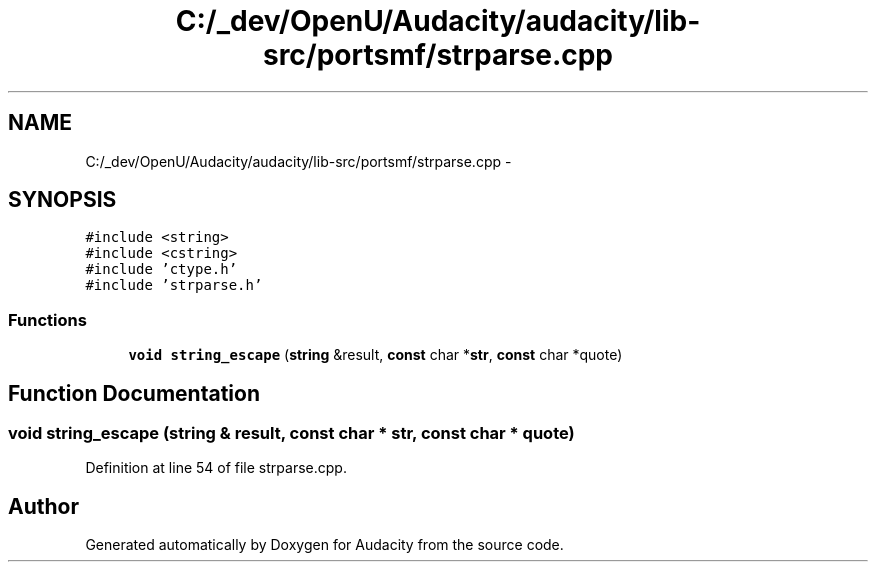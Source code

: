 .TH "C:/_dev/OpenU/Audacity/audacity/lib-src/portsmf/strparse.cpp" 3 "Thu Apr 28 2016" "Audacity" \" -*- nroff -*-
.ad l
.nh
.SH NAME
C:/_dev/OpenU/Audacity/audacity/lib-src/portsmf/strparse.cpp \- 
.SH SYNOPSIS
.br
.PP
\fC#include <string>\fP
.br
\fC#include <cstring>\fP
.br
\fC#include 'ctype\&.h'\fP
.br
\fC#include 'strparse\&.h'\fP
.br

.SS "Functions"

.in +1c
.ti -1c
.RI "\fBvoid\fP \fBstring_escape\fP (\fBstring\fP &result, \fBconst\fP char *\fBstr\fP, \fBconst\fP char *quote)"
.br
.in -1c
.SH "Function Documentation"
.PP 
.SS "\fBvoid\fP string_escape (\fBstring\fP & result, \fBconst\fP char * str, \fBconst\fP char * quote)"

.PP
Definition at line 54 of file strparse\&.cpp\&.
.SH "Author"
.PP 
Generated automatically by Doxygen for Audacity from the source code\&.
